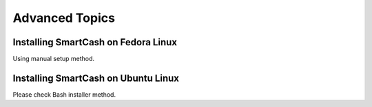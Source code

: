 .. meta::
   :description: Installing Dash using a package manager
   :keywords: smartcash, cryptocurrency, fedora, ubuntu, rpm, apt, git, smartnode, install, binary

.. _smartnode_advanced:

===============
Advanced Topics
===============

Installing SmartCash on Fedora Linux
===============================

Using manual setup method.

Installing SmartCash on Ubuntu Linux
===============================

Please check Bash installer method.
